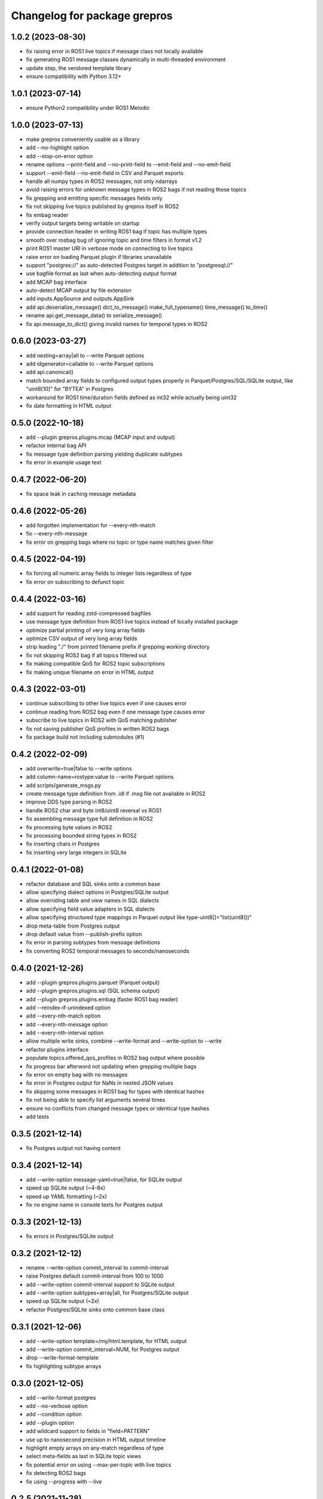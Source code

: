 ^^^^^^^^^^^^^^^^^^^^^^^^^^^^^
Changelog for package grepros
^^^^^^^^^^^^^^^^^^^^^^^^^^^^^

1.0.2 (2023-08-30)
-------------------
* fix raising error in ROS1 live topics if message class not locally available
* fix generating ROS1 message classes dynamically in multi-threaded environment
* update step, the vendored template library
* ensure compatibility with Python 3.12+

1.0.1 (2023-07-14)
-------------------
* ensure Python2 compatibility under ROS1 Melodic

1.0.0 (2023-07-13)
-------------------
* make grepros conveniently usable as a library
* add --no-highlight option
* add --stop-on-error option
* rename options --print-field and --no-print-field to --emit-field and --no-emit-field
* support --emit-field --no-emit-field in CSV and Parquet exports
* handle all numpy types in ROS2 messages, not only ndarrays
* avoid raising errors for unknown message types in ROS2 bags if not reading those topics
* fix grepping and emitting specific messages fields only
* fix not skipping live topics published by grepros itself in ROS2
* fix embag reader
* verify output targets being writable on startup
* provide connection header in writing ROS1 bag if topic has multiple types
* smooth over rosbag bug of ignoring topic and time filters in format v1.2
* print ROS1 master URI in verbose mode on connecting to live topics
* raise error on loading Parquet plugin if libraries unavailable
* support "postgres://" as auto-detected Postgres target in addition to "postgresql://"
* use bagfile format as last when auto-detecting output format
* add MCAP bag interface
* auto-detect MCAP output by file extension
* add inputs.AppSource and outputs.AppSink
* add api.deserialize_message() dict_to_message() make_full_typename() time_message() to_time() 
* rename api.get_message_data() to serialize_message()
* fix api.message_to_dict() giving invalid names for temporal types in ROS2

0.6.0 (2023-03-27)
-------------------
* add nesting=array|all to --write Parquet options
* add idgenerator=callable to --write Parquet options
* add api.canonical()
* match bounded array fields to configured output types properly 
  in Parquet/Postgres/SQL/SQLite output, like "uint8[10]" for "BYTEA" in Postgres
* workaround for ROS1 time/duration fields defined as int32 while actually being uint32
* fix date formatting in HTML output

0.5.0 (2022-10-18)
-------------------
* add --plugin grepros.plugins.mcap (MCAP input and output)
* refactor internal bag API
* fix message type definition parsing yielding duplicate subtypes
* fix error in example usage text

0.4.7 (2022-06-20)
-------------------
* fix space leak in caching message metadata

0.4.6 (2022-05-26)
-------------------
* add forgotten implementation for --every-nth-match
* fix --every-nth-message
* fix error on grepping bags where no topic or type name matches given filter

0.4.5 (2022-04-19)
-------------------
* fix forcing all numeric array fields to integer lists regardless of type
* fix error on subscribing to defunct topic

0.4.4 (2022-03-16)
-------------------
* add support for reading zstd-compressed bagfiles
* use message type definition from ROS1 live topics instead of locally installed package
* optimize partial printing of very long array fields
* optimize CSV output of very long array fields
* strip leading "./" from printed filename prefix if grepping working directory
* fix not skipping ROS2 bag if all topics filtered out
* fix making compatible QoS for ROS2 topic subscriptions
* fix making unique filename on error in HTML output

0.4.3 (2022-03-01)
-------------------
* continue subscribing to other live topics even if one causes error
* continue reading from ROS2 bag even if one message type causes error
* subscribe to live topics in ROS2 with QoS matching publisher
* fix not saving publisher QoS profiles in written ROS2 bags
* fix package build not including submodules (#1)

0.4.2 (2022-02-09)
-------------------
* add overwrite=true|false to --write options
* add column-name=rostype:value to --write Parquet options
* add scripts/generate_msgs.py
* create message type definition from .idl if .msg file not available in ROS2
* improve DDS type parsing in ROS2
* handle ROS2 char and byte int8/uint8 reversal vs ROS1
* fix assembling message type full definition in ROS2
* fix processing byte values in ROS2
* fix processing bounded string types in ROS2
* fix inserting chars in Postgres
* fix inserting very large integers in SQLite

0.4.1 (2022-01-08)
-------------------
* refactor database and SQL sinks onto a common base
* allow specifying dialect options in Postgres/SQLite output
* allow overriding table and view names in SQL dialects
* allow specifying field value adapters in SQL dialects
* allow specifying structured type mappings in Parquet output like type-uint8[]="list(uint8())"
* drop meta-table from Postgres output
* drop default value from --publish-prefix option
* fix error in parsing subtypes from message definitions
* fix converting ROS2 temporal messages to seconds/nanoseconds

0.4.0 (2021-12-26)
-------------------
* add --plugin grepros.plugins.parquet (Parquet output)
* add --plugin grepros.plugins.sql (SQL schema output)
* add --plugin grepros.plugins.embag (faster ROS1 bag reader)
* add --reindex-if-unindexed option
* add --every-nth-match option
* add --every-nth-message option
* add --every-nth-interval option
* allow multiple write sinks, combine --write-format and --write-option to --write
* refactor plugins interface
* populate topics.offered_qos_profiles in ROS2 bag output where possible
* fix progress bar afterword not updating when grepping multiple bags
* fix error on empty bag with no messages
* fix error in Postgres output for NaNs in nested JSON values
* fix skipping some messages in ROS1 bag for types with identical hashes
* fix not being able to specify list arguments several times
* ensure no conflicts from changed message types or identical type hashes
* add tests

0.3.5 (2021-12-14)
-------------------
* fix Postgres output not having content

0.3.4 (2021-12-14)
-------------------
* add --write-option message-yaml=true|false, for SQLite output
* speed up SQLite output (~4-8x)
* speed up YAML formatting (~2x)
* fix no engine name in console texts for Postgres output

0.3.3 (2021-12-13)
-------------------
* fix errors in Postgres/SQLite output

0.3.2 (2021-12-12)
-------------------
* rename --write-option commit_interval to commit-interval
* raise Postgres default commit-interval from 100 to 1000
* add --write-option commit-interval support to SQLite output
* add --write-option subtypes=array|all, for Postgres/SQLite output
* speed up SQLite output (~2x)
* refactor Postgres/SQLite sinks onto common base class

0.3.1 (2021-12-06)
-------------------
* add --write-option template=/my/html.template, for HTML output
* add --write-option commit_interval=NUM, for Postgres output
* drop --write-format-template
* fix highlighting subtype arrays

0.3.0 (2021-12-05)
-------------------
* add --write-format postgres
* add --no-verbose option
* add --condition option
* add --plugin option
* add wildcard support to fields in "field=PATTERN"
* use up to nanosecond precision in HTML output timeline
* highlight empty arrays on any-match regardless of type
* select meta-fields as last in SQLite topic views
* fix potential error on using --max-per-topic with live topics
* fix detecting ROS2 bags
* fix using --progress with --live

0.2.5 (2021-11-28)
-------------------
* add --progress option
* match anything by default if no patterns given
* add timeline to HTML output
* auto-detect output format from given filename
* fix breaking too early on --max-per-topic
* fix adding topic views to existing SQLite output database
* fix error on adding message type tables for empty list values in SQLite output
* fix sorting table of contents in HTML output
* do not auto-expand table of contents in HTML output

0.2.4 (2021-11-18)
-------------------
* skip retrieving full message counts from ROS2 bag before any match
* ensure message YAMLs in html output always in color and wrapped at 120 characters
* fix inserting duplicate types-rows when adding to an existing SQLite output file
* improve wrapping lists and nunbers

0.2.3 (2021-11-15)
-------------------
* add --write-format csv
* add --write-format sqlite
* local Python packages no longer required for custom message types in ROS1
* add topic toggle checkboxes to HTML output
* add topic count to live source metainfo
* break early when max matches per topic reached
* improve HTML output

0.2.2 (2021-11-10)
-------------------
* shut down ROS2 live node properly
* better support for ROS2 primitive types
* make HTML output table of contents sortable
* stop requiring unneeded environment variables

0.2.1 (2021-11-09)
-------------------
* add --write-format option, with HTML support
* add --wrap-width option
* add --order-bag-by option
* handle topics with multiple message types
* improve console output wrapping
* fix detecting ROS2 primitive array types
* fix using ROS2 bag start-end timestamps

0.2.0 (2021-11-04)
-------------------
* add ROS2 support
* flush stdout on every print, to avoid buffering in redirected output
* add --ros-time-in option
* add --unique-only option
* rename options --noselect-field and --noprint-field to --no-select-field and --no-print-field

0.1.0 (2021-10-31)
-------------------
* grep for ROS1 bag files and live topics, able to print and publish and write bagfiles
